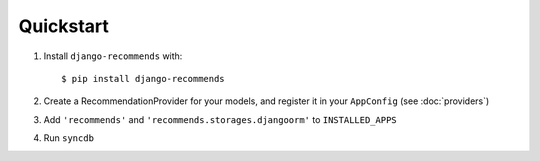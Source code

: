 .. ref-quickstart:

Quickstart
-----------
1. Install ``django-recommends`` with::

    $ pip install django-recommends

2. Create a RecommendationProvider for your models, and register it in your ``AppConfig`` (see :doc:`providers`)

3. Add ``'recommends'`` and ``'recommends.storages.djangoorm'`` to ``INSTALLED_APPS``

4. Run ``syncdb``

